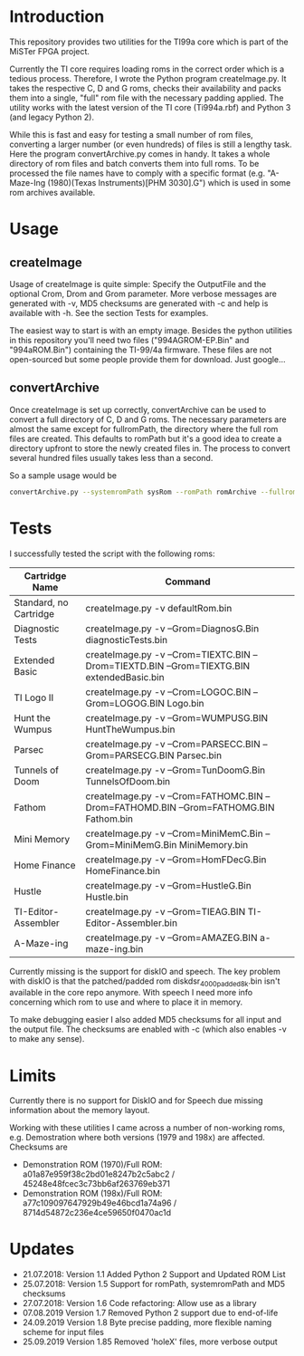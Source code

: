 * Introduction

This repository provides two utilities for the TI99a core which is
part of the MiSTer FPGA project. 

Currently the TI core requires loading roms in the correct order which is a
tedious process. Therefore, I wrote the Python program createImage.py.
It takes the respective C, D and G roms, checks their availability and 
packs them into a single, "full" rom file with
the necessary padding applied. The utility works with the latest version of the
TI core (Ti994a.rbf) and Python 3 (and legacy Python 2).

While this is fast and easy for testing a small number of rom files, converting a larger
number (or even hundreds) of files is still a lengthy task.
Here the program convertArchive.py comes in handy. It takes a whole directory
of rom files and batch converts them into full roms. To be processed
the file names have to comply with a specific format (e.g.
"A-Maze-Ing (1980)(Texas Instruments)[PHM 3030].G") which
is used in some rom archives available.

* Usage

** createImage

Usage of createImage is quite simple: Specify the OutputFile and the optional 
Crom, Drom and Grom parameter. More verbose messages are generated with -v, MD5 checksums
are generated with -c and help is available with -h. See the section Tests for examples.

The easiest way to start is with an empty image. Besides the python utilities
in this repository you'll need two files ("994AGROM-EP.Bin" and "994aROM.Bin") 
containing the TI-99/4a firmware. These files are not open-sourced but some
people provide them for download. Just google...

** convertArchive

Once createImage is set up correctly, convertArchive can be used
to convert a full directory of C, D and G roms. The necessary parameters
are almost the same except for fullromPath,  the directory where the full 
rom files are created. This defaults to romPath but it's a good idea to create a
directory upfront to store the newly created files in. The process to
convert several hundred files usually takes less than a second.

So a sample usage would be

#+BEGIN_SRC sh
convertArchive.py --systemromPath sysRom --romPath romArchive --fullromPath fullRom  -v 
#+END_SRC

* Tests

I successfully tested the script with the following roms:

    |------------------------+-----------------------------------------------------------------------------------------------|
    | Cartridge Name         | Command                                                                                       |
    |------------------------+-----------------------------------------------------------------------------------------------|
    | Standard, no Cartridge | createImage.py -v defaultRom.bin                                                              |
    | Diagnostic Tests       | createImage.py -v --Grom=DiagnosG.Bin diagnosticTests.bin                                     |
    | Extended Basic         | createImage.py -v --Crom=TIEXTC.BIN --Drom=TIEXTD.BIN --Grom=TIEXTG.BIN extendedBasic.bin     |
    | TI Logo II             | createImage.py -v --Crom=LOGOC.BIN --Grom=LOGOG.BIN Logo.bin                                  |
    | Hunt the Wumpus        | createImage.py -v --Grom=WUMPUSG.BIN HuntTheWumpus.bin                                        |
    | Parsec                 | createImage.py -v --Crom=PARSECC.BIN --Grom=PARSECG.BIN Parsec.bin                            |
    | Tunnels of Doom        | createImage.py -v --Grom=TunDoomG.Bin TunnelsOfDoom.bin                                       |
    | Fathom                 | createImage.py -v --Crom=FATHOMC.BIN --Drom=FATHOMD.BIN --Grom=FATHOMG.BIN Fathom.bin         |
    | Mini Memory            | createImage.py -v --Crom=MiniMemC.Bin --Grom=MiniMemG.Bin MiniMemory.bin                      |
    | Home Finance           | createImage.py -v --Grom=HomFDecG.Bin HomeFinance.bin                                         |
    | Hustle                 | createImage.py -v --Grom=HustleG.Bin Hustle.bin                                               |
    | TI-Editor-Assembler    | createImage.py -v --Grom=TIEAG.BIN TI-Editor-Assembler.bin                                    |
    | A-Maze-ing             | createImage.py -v --Grom=AMAZEG.BIN a-maze-ing.bin                                            |
    |------------------------+-----------------------------------------------------------------------------------------------|

Currently missing is the support for diskIO and speech. The key problem with
diskIO is that the patched/padded rom diskdsr_4000_padded8k.bin isn't available
in the core repo anymore. With speech I need more info concerning which rom to
use and where to place it in memory.

To make debugging easier I also added MD5 checksums for all input and the output file.
The checksums are enabled with -c (which also enables -v to make any sense).

* Limits

Currently there is no support for DiskIO and for Speech due missing information about the memory layout.

Working with these utilities I came across a number of non-working roms, e.g. Demostration where both versions (1979 and 198x) are affected.
Checksums are
- Demonstration ROM (1970)/Full ROM: a01a87e959f38c2bd01e8247b2c5abc2 / 45248e48fcec3c73bb6af263769eb371
- Demonstration ROM (198x)/Full ROM: a77c109097647929b49e46bcd1a74a96 / 8714d54872c236e4ce59650f0470ac1d

* Updates

- 21.07.2018: Version 1.1  Added Python 2 Support and Updated ROM List
- 25.07.2018: Version 1.5  Support for romPath, systemromPath and MD5 checksums
- 27.07.2018: Version 1.6  Code refactoring: Allow use as a library
- 07.08.2019  Version 1.7  Removed Python 2 support due to end-of-life
- 24.09.2019  Version 1.8  Byte precise padding, more flexible naming scheme for input files
- 25.09.2019  Version 1.85 Removed 'holeX' files, more verbose output

